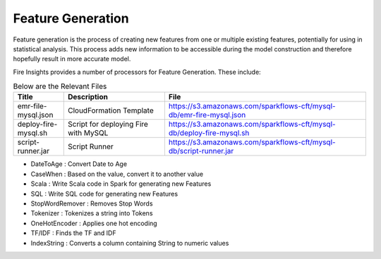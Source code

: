 Feature Generation
==================

Feature generation is the process of creating new features from one or multiple existing features, potentially for using in statistical analysis. This process adds new information to be accessible during the model construction and therefore hopefully result in more accurate model.

Fire Insights provides a number of processors for Feature Generation. These include:

.. list-table:: Below are the Relevant Files
   :widths: 10 20 40
   :header-rows: 1

   * - Title
     - Description
     - File
   * - emr-file-mysql.json
     - CloudFormation Template
     - https://s3.amazonaws.com/sparkflows-cft/mysql-db/emr-fire-mysql.json
   * - deploy-fire-mysql.sh
     - Script for deploying Fire with MySQL
     - https://s3.amazonaws.com/sparkflows-cft/mysql-db/deploy-fire-mysql.sh
   * - script-runner.jar
     - Script Runner
     - https://s3.amazonaws.com/sparkflows-cft/mysql-db/script-runner.jar

- DateToAge : Convert Date to Age
- CaseWhen : Based on the value, convert it to another value
- Scala : Write Scala code in Spark for generating new Features
- SQL : Write SQL code for generating new Features
- StopWordRemover : Removes Stop Words
- Tokenizer : Tokenizes a string into Tokens
- OneHotEncoder : Applies one hot encoding
- TF/IDF : Finds the TF and IDF
- IndexString : Converts a column containing String to numeric values

